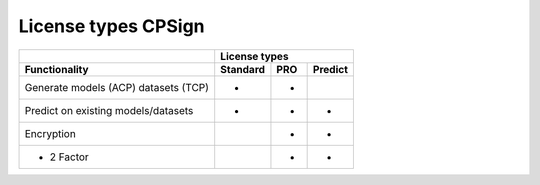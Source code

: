 
License types CPSign
--------------------
 

.. table:: 

   +------------------------+-----------+-----------+-----------+
   |                        | License types                     |
   +------------------------+-----------+-----------+-----------+
   | Functionality          | Standard  | PRO       | Predict   |
   +========================+===========+===========+===========+
   | Generate models (ACP)  |     *     |     *     |           |
   | datasets (TCP)         |           |           |           |
   +------------------------+-----------+-----------+-----------+
   | Predict on existing    |     *     |     *     |     *     |
   | models/datasets        |           |           |           |
   +------------------------+-----------+-----------+-----------+
   | Encryption             |           |     *     |     *     |
   +------------------------+-----------+-----------+-----------+
   | - 2 Factor             |           |     *     |     *     |
   +------------------------+-----------+-----------+-----------+


.. :column-alignment: left center center center (cannot do this yet)
